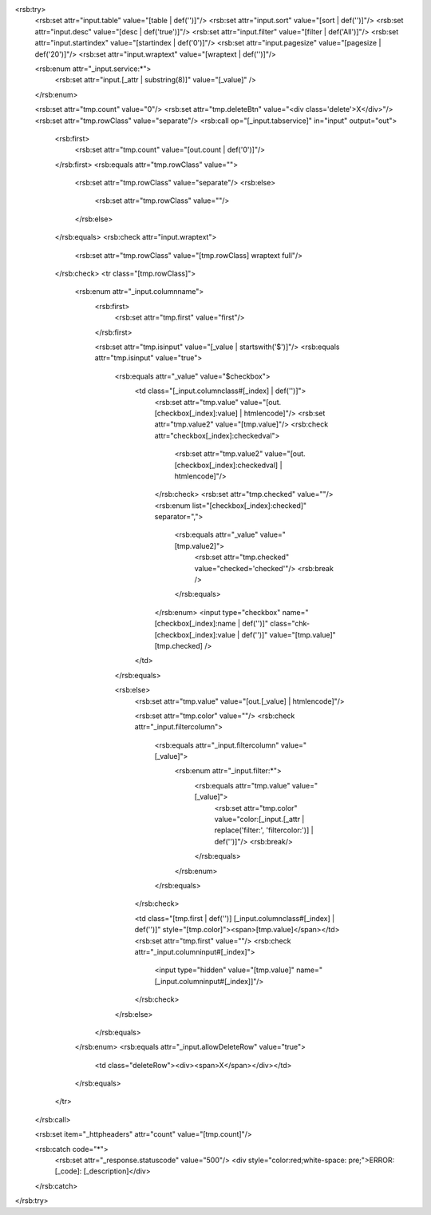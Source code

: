 <rsb:try>
  <rsb:set attr="input.table" value="[table | def('')]"/>
  <rsb:set attr="input.sort" value="[sort | def('')]"/>
  <rsb:set attr="input.desc" value="[desc | def('true')]"/>
  <rsb:set attr="input.filter" value="[filter | def('All')]"/>
  <rsb:set attr="input.startindex" value="[startindex | def('0')]"/>
  <rsb:set attr="input.pagesize" value="[pagesize | def('20')]"/>
  <rsb:set attr="input.wraptext" value="[wraptext | def('')]"/>

  <rsb:enum attr="_input.service:*">
    <rsb:set attr="input.[_attr | substring(8)]" value="[_value]" />
  </rsb:enum>
  
  <rsb:set attr="tmp.count" value="0"/>
  <rsb:set attr="tmp.deleteBtn" value="<div class='delete'>X</div>"/>
  <rsb:set attr="tmp.rowClass" value="separate"/>
  <rsb:call op="[_input.tabservice]" in="input" output="out">
    <rsb:first>
      <rsb:set attr="tmp.count" value="[out.count | def('0')]"/>
    </rsb:first>
    <rsb:equals attr="tmp.rowClass" value="">
      <rsb:set attr="tmp.rowClass" value="separate"/>
      <rsb:else>
        <rsb:set attr="tmp.rowClass" value=""/>
      </rsb:else>
    </rsb:equals>
    <rsb:check attr="input.wraptext">
      <rsb:set attr="tmp.rowClass" value="[tmp.rowClass] wraptext full"/>
    </rsb:check> 
    <tr class="[tmp.rowClass]">
      <rsb:enum attr="_input.columnname">
        <rsb:first>
          <rsb:set attr="tmp.first" value="first"/>
        </rsb:first>
        
        <rsb:set attr="tmp.isinput" value="[_value | startswith('$')]"/>
        <rsb:equals attr="tmp.isinput" value="true">
          <rsb:equals attr="_value" value="$checkbox">
            <td class="[_input.columnclass#[_index] | def('')]">
              <rsb:set attr="tmp.value" value="[out.[checkbox[_index]:value] | htmlencode]"/>
              <rsb:set attr="tmp.value2" value="[tmp.value]"/>
              <rsb:check attr="checkbox[_index]:checkedval">
                <rsb:set attr="tmp.value2" value="[out.[checkbox[_index]:checkedval] | htmlencode]"/>
              </rsb:check>
              <rsb:set attr="tmp.checked" value=""/>
              <rsb:enum list="[checkbox[_index]:checked]" separator=",">
                <rsb:equals attr="_value" value="[tmp.value2]">
                  <rsb:set attr="tmp.checked" value="checked='checked'"/>
                  <rsb:break />
                </rsb:equals>
              </rsb:enum>
              <input type="checkbox" name="[checkbox[_index]:name | def('')]" class="chk-[checkbox[_index]:value | def('')]" value="[tmp.value]" [tmp.checked] />
            </td>
          </rsb:equals>
          
          <rsb:else>
            <rsb:set attr="tmp.value" value="[out.[_value] | htmlencode]"/>
        
            <rsb:set attr="tmp.color" value=""/>
            <rsb:check attr="_input.filtercolumn">
              <rsb:equals attr="_input.filtercolumn" value="[_value]">
                <rsb:enum attr="_input.filter:*">
                  <rsb:equals attr="tmp.value" value="[_value]">
                    <rsb:set attr="tmp.color" value="color:[_input.[_attr | replace('filter:', 'filtercolor:')] | def('')]"/>
                    <rsb:break/>
                  </rsb:equals>
                </rsb:enum>
              </rsb:equals>
            </rsb:check>
            
            <td class="[tmp.first | def('')] [_input.columnclass#[_index] | def('')]" style="[tmp.color]"><span>[tmp.value]</span></td>
            <rsb:set attr="tmp.first" value=""/>
            <rsb:check attr="_input.columninput#[_index]">
              <input type="hidden" value="[tmp.value]" name="[_input.columninput#[_index]]"/>
            </rsb:check>
          </rsb:else>
        </rsb:equals>
      </rsb:enum>
      <rsb:equals attr="_input.allowDeleteRow" value="true">
        <td class="deleteRow"><div><span>X</span></div></td>
      </rsb:equals>
    </tr>
  </rsb:call>
  
  <rsb:set item="_httpheaders" attr="count" value="[tmp.count]"/>
  
  <rsb:catch code="*">
    <rsb:set attr="_response.statuscode" value="500"/>
    <div style="color:red;white-space: pre;">ERROR: [_code]: [_description]</div>
  </rsb:catch>
</rsb:try>